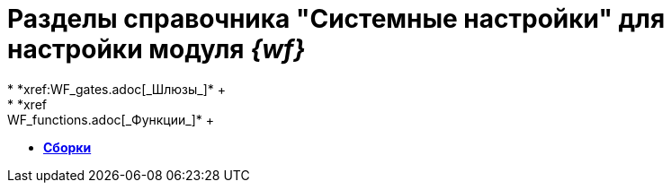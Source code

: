 = Разделы справочника "Системные настройки" для настройки модуля _{wf}_
* *xref:WF_gates.adoc[_Шлюзы_]* +
* *xref:WF_functions.adoc[_Функции_]* +
* *xref:WF_builds.adoc[Сборки]* +
